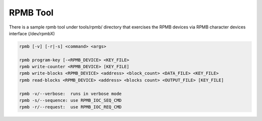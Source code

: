 ==========
RPMB Tool
==========

There is a sample rpmb tool under tools/rpmb/ directory that exercises
the RPMB devices via RPMB character devices interface (/dev/rpmbX)

.. code-block:: none

        rpmb [-v] [-r|-s] <command> <args>

        rpmb program-key [-<RPMB_DEVICE> <KEY_FILE>
        rpmb write-counter <RPMB_DEVICE> [KEY_FILE]
        rpmb write-blocks <RPMB_DEVICE> <address> <block_count> <DATA_FILE> <KEY_FILE>
        rpmb read-blocks <RPMB_DEVICE> <address> <blocks count> <OUTPUT_FILE> [KEY_FILE]

        rpmb -v/--verbose:  runs in verbose mode
        rpmb -s/--sequence: use RPMB_IOC_SEQ_CMD
        rpmb -r/--request:  use RPMB_IOC_REQ_CMD
